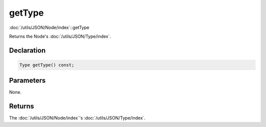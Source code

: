 getType
=======

:doc:`/utils/JSON/Node/index`::getType

Returns the Node's :doc:`/utils/JSON/Type/index`.

Declaration
-----------

.. code-block:: cpp

	Type getType() const;

Parameters
----------

None.

Returns
-------

The :doc:`/utils/JSON/Node/index`'s :doc:`/utils/JSON/Type/index`.